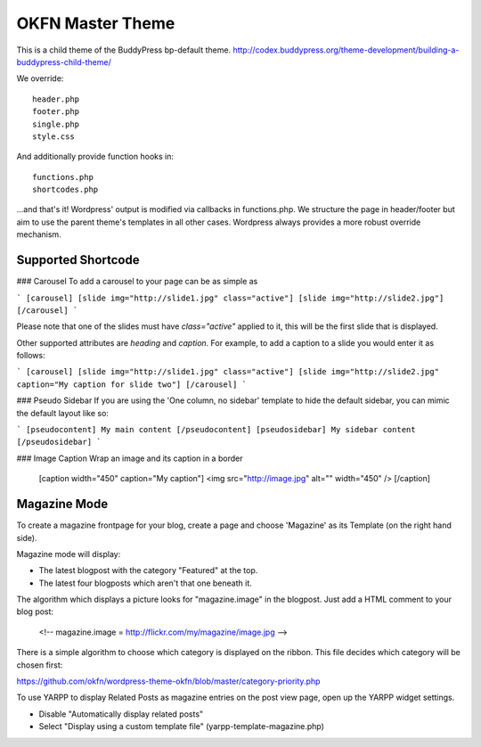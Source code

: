=================
OKFN Master Theme
=================
This is a child theme of the BuddyPress bp-default theme. 
http://codex.buddypress.org/theme-development/building-a-buddypress-child-theme/

We override::

  header.php
  footer.php
  single.php
  style.css

And additionally provide function hooks in::

  functions.php
  shortcodes.php

...and that's it! Wordpress' output is modified via callbacks in functions.php. We structure the page in header/footer but aim to use the parent theme's templates in all other cases. Wordpress always provides a more robust override mechanism.


Supported Shortcode
-------------------

### Carousel
To add a carousel to your page can be as simple as

```
[carousel]
[slide img="http://slide1.jpg" class="active"]
[slide img="http://slide2.jpg"]
[/carousel]
```

Please note that one of the slides must have `class="active"` applied to it, this will be the first slide that is displayed.

Other supported attributes are `heading` and `caption`. For example, to add a caption to a slide you would enter it as follows:

```
[carousel]
[slide img="http://slide1.jpg" class="active"]
[slide img="http://slide2.jpg" caption="My caption for slide two"]
[/carousel]
```

### Pseudo Sidebar
If you are using the 'One column, no sidebar' template to hide the default sidebar, you can mimic the default layout like so:

```
[pseudocontent] My main content [/pseudocontent]
[pseudosidebar] My sidebar content [/pseudosidebar]
```

### Image Caption
Wrap an image and its caption in a border

    [caption width="450" caption="My caption"]
    <img src="http://image.jpg" alt="" width="450" />
    [/caption]



Magazine Mode
-------------

To create a magazine frontpage for your blog, create a page and choose 'Magazine' as its Template (on the right hand side).

Magazine mode will display:

* The latest blogpost with the category "Featured" at the top.
* The latest four blogposts which aren't that one beneath it.

The algorithm which displays a picture looks for "magazine.image" in the blogpost. Just add a HTML comment to your blog post:

  <!-- magazine.image = http://flickr.com/my/magazine/image.jpg -->

There is a simple algorithm to choose which category is displayed on the ribbon. This file decides which category will be chosen first:

https://github.com/okfn/wordpress-theme-okfn/blob/master/category-priority.php

To use YARPP to display Related Posts as magazine entries on the post view page, open up the YARPP widget settings.

* Disable "Automatically display related posts"
* Select "Display using a custom template file" (yarpp-template-magazine.php)
